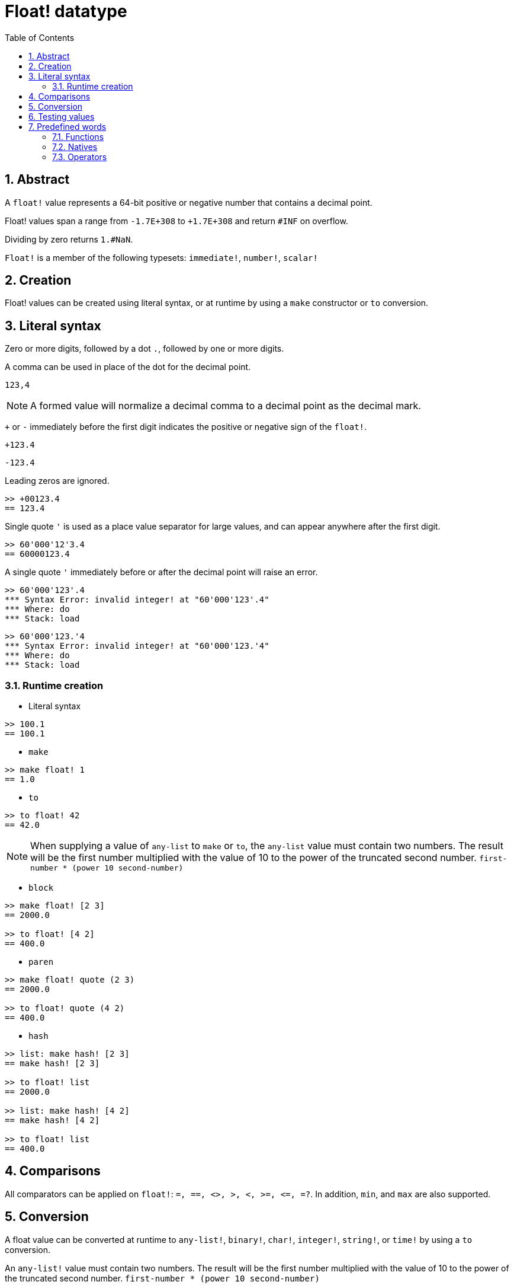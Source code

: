 = Float! datatype
:toc:
:numbered:


== Abstract

A `float!` value represents a 64-bit positive or negative number that contains a decimal point.

Float! values span a range from `-1.7E+308` to `+1.7E+308` and return `#INF` on overflow.

Dividing by zero returns `1.#NaN`.

`Float!` is a member of the following typesets: `immediate!`, `number!`, `scalar!`

== Creation

Float! values can be created using literal syntax, or at runtime by using a `make` constructor or `to` conversion.

== Literal syntax

Zero or more digits, followed by a dot `.`, followed by one or more digits.

A comma can be used in place of the dot for the decimal point.

`123,4`

[NOTE, caption=Note]

A formed value will normalize a decimal comma to a decimal point as the decimal mark.


`+` or `-` immediately before the first digit indicates the positive or negative sign of the `float!`.

`+123.4`

`-123.4`

Leading zeros are ignored.

```red
>> +00123.4
== 123.4
```

Single quote `'` is used as a place value separator for large values, and can appear anywhere after the first digit.

```red
>> 60'000'12'3.4
== 60000123.4
```

A single quote `'` immediately before or after the decimal point will raise an error.

```red
>> 60'000'123'.4
*** Syntax Error: invalid integer! at "60'000'123'.4"
*** Where: do
*** Stack: load 
```

```red
>> 60'000'123.'4
*** Syntax Error: invalid integer! at "60'000'123.'4"
*** Where: do
*** Stack: load 
```

=== Runtime creation

* Literal syntax

```red
>> 100.1
== 100.1
```

* `make`

```red
>> make float! 1
== 1.0
```

* `to`

```red
>> to float! 42
== 42.0
```

[NOTE, caption=Note]

When supplying a value of `any-list` to `make` or `to`, the `any-list` value must contain two numbers. The result will be the first number multiplied with the value of 10 to the power of the truncated second number. `first-number * (power 10 second-number)`

* `block`

```red
>> make float! [2 3]
== 2000.0

>> to float! [4 2]
== 400.0
```

* `paren`

```red
>> make float! quote (2 3)
== 2000.0

>> to float! quote (4 2)
== 400.0
```

* `hash`

```red
>> list: make hash! [2 3]
== make hash! [2 3]

>> to float! list
== 2000.0

>> list: make hash! [4 2]
== make hash! [4 2]

>> to float! list
== 400.0
```

== Comparisons

All comparators can be applied on `float!`: `=, ==, <>, >, <, >=, &lt;=, =?`. In addition, `min`, and `max` are also supported.


== Conversion

A float value can be converted at runtime to `any-list!`, `binary!`, `char!`, `integer!`, `string!`, or `time!` by using a `to` conversion. 

An `any-list!` value must contain two numbers. The result will be the first number multiplied with the value of 10 to the power of the truncated second number. `first-number * (power 10 second-number)`

```red
>> to float! [4 2]  ; 4 * (power 10 2)
== 400.0
```

* `to binary!` interprets the first 8 bytes as a floating point number. If there are fewer than 8 bytes, #{00} bytes are prepended.

```red
>> to binary! 42.3
== #{4045266666666666}
```

[NOTE, caption=Note]

The digits after the decimal point will be discarded when converting a float to `char!` or `integer!`. No rounding will take place.

```red
>> to char! 123.4
== #"{"

>> to char! 123  ; equivalent, since .4 is discarded
== #"{"

>> to integer! 123.4
== 123
```

* `to string!` returns the result of `load`.

```red
>> to string! 123.4
== "123.4"
```

* `to time!` returns the number of seconds and milliseconds.

```red
>> to time! 42.7
== 0:00:42.7
```

If `float!` and `integer!` are combined in an expression, the result will be a `float!` value.

```red
>> 123.4 * 42
== 5182.8
```

== Testing values

Use `float?` to check if a value is of the `float!` datatype.

```red
>> float? 123.4
== true
```

Use `type?` to return the datatype of a given value.

```red
>> type? 123.4
== float!
```

== Predefined words

=== Functions

`acos`, `asin`, `atan`, `atan2`, `cos`, `distance?`, `float?`, `sin`, `sqrt`, `tan`, `to-float`

=== Natives

`arccosine`, `arcsine`, `arctangent`, `arctangent2`, `as-pair`, `cosine`, `exp`, `log-10`, `log-2`, `log-e`, `sine`, `square-root`, `tangent`

=== Operators

`**`